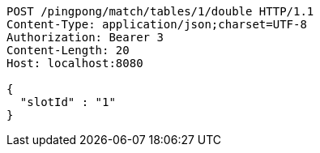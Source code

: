 [source,http,options="nowrap"]
----
POST /pingpong/match/tables/1/double HTTP/1.1
Content-Type: application/json;charset=UTF-8
Authorization: Bearer 3
Content-Length: 20
Host: localhost:8080

{
  "slotId" : "1"
}
----